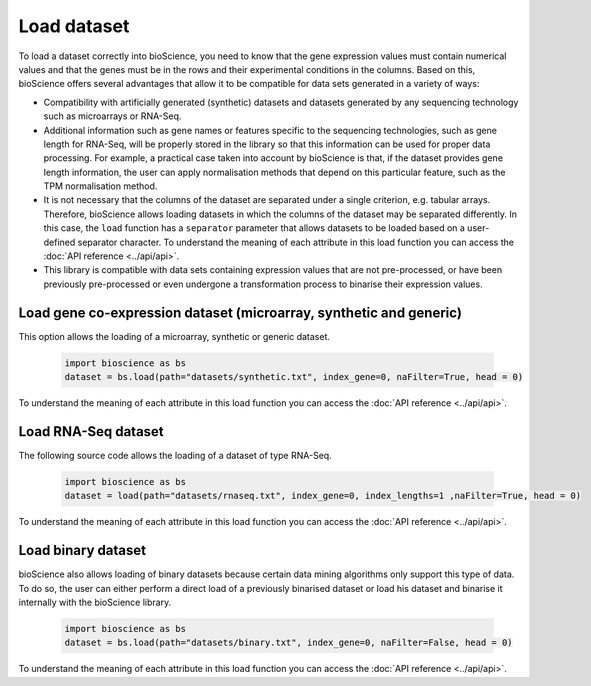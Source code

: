 Load dataset
============

To load a dataset correctly into bioScience, you need to know that the gene expression values must contain numerical values and that the genes must be in the rows and their experimental conditions in the columns. Based on this, bioScience offers several advantages that allow it to be compatible for data sets generated in a variety of ways:

* Compatibility with artificially generated (synthetic) datasets and datasets generated by any sequencing technology such as microarrays or RNA-Seq.

* Additional information such as gene names or features specific to the sequencing technologies, such as gene length for RNA-Seq, will be properly stored in the library so that this information can be used for proper data processing. For example, a practical case taken into account by bioScience is that, if the dataset provides gene length information, the user can apply normalisation methods that depend on this particular feature, such as the TPM normalisation method.

* It is not necessary that the columns of the dataset are separated under a single criterion, e.g. tabular arrays. Therefore, bioScience allows loading datasets in which the columns of the dataset may be separated differently. In this case, the ``load`` function has a ``separator`` parameter that allows datasets to be loaded based on a user-defined separator character. To understand the meaning of each attribute in this load function you can access the :doc:`API reference <../api/api>`.

* This library is compatible with data sets containing expression values that are not pre-processed, or have been previously pre-processed or even undergone a transformation process to binarise their expression values. 


Load gene co-expression dataset (microarray, synthetic and generic)
^^^^^^^^^^^^^^^^^^^^^^^^^^^^^^^^^^^^^^^^^^^^^^^^^^^^^^^^^^^^^^^^^^^^
This option allows the loading of a microarray, synthetic or generic dataset.

    .. code-block:: python

        import bioscience as bs
        dataset = bs.load(path="datasets/synthetic.txt", index_gene=0, naFilter=True, head = 0)

To understand the meaning of each attribute in this load function you can access the :doc:`API reference <../api/api>`.


Load RNA-Seq dataset 
^^^^^^^^^^^^^^^^^^^^
The following source code allows the loading of a dataset of type RNA-Seq.

    .. code-block:: python

        import bioscience as bs
        dataset = load(path="datasets/rnaseq.txt", index_gene=0, index_lengths=1 ,naFilter=True, head = 0)

To understand the meaning of each attribute in this load function you can access the :doc:`API reference <../api/api>`.


Load binary dataset 
^^^^^^^^^^^^^^^^^^^^
bioScience also allows loading of binary datasets because certain data mining algorithms only support this type of data. To do so, the user can either perform a direct load of a previously binarised dataset or load his dataset and binarise it internally with the bioScience library.

    .. code-block:: python

        import bioscience as bs
        dataset = bs.load(path="datasets/binary.txt", index_gene=0, naFilter=False, head = 0)

To understand the meaning of each attribute in this load function you can access the :doc:`API reference <../api/api>`.